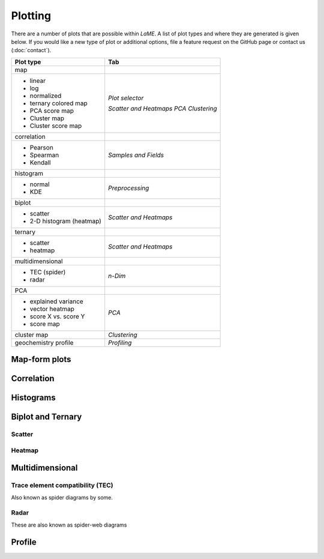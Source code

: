 Plotting
********

There are a number of plots that are possible within *LaME*.  A list of plot types and where they are generated is given below.  If you would like a new type of plot or additional options, file a feature request on the GitHub page or contact us (:doc:`contact`).

+---------------------------+---------------------------+
| Plot type                 | Tab                       |
+===========================+===========================+
| map                       |                           |
+---------------------------+---------------------------+
| - linear                  | *Plot selector*           |
| - log                     |                           |
| - normalized              |                           |
| - ternary colored map     | *Scatter and Heatmaps*    |
| - PCA score map           | *PCA*                     |
| - Cluster map             | *Clustering*              |
| - Cluster score map       |                           |
+---------------------------+---------------------------+
| correlation               |                           |
+---------------------------+---------------------------+
| - Pearson                 | *Samples and Fields*      |
| - Spearman                |                           |
| - Kendall                 |                           |
+---------------------------+---------------------------+
| histogram                 |                           |
+---------------------------+---------------------------+
| - normal                  | *Preprocessing*           |
| - KDE                     |                           |
+---------------------------+---------------------------+
| biplot                    |                           |
+---------------------------+---------------------------+
| - scatter                 | *Scatter and Heatmaps*    |
| - 2-D histogram (heatmap) |                           |
+---------------------------+---------------------------+
| ternary                   |                           |
+---------------------------+---------------------------+
| - scatter                 | *Scatter and Heatmaps*    |
| - heatmap                 |                           |
+---------------------------+---------------------------+
| multidimensional          |                           |
+---------------------------+---------------------------+
| - TEC (spider)            | *n-Dim*                   |
| - radar                   |                           |
+---------------------------+---------------------------+
| PCA                       |                           |
+---------------------------+---------------------------+
| - explained variance      | *PCA*                     |
| - vector heatmap          |                           |
| - score X vs. score Y     |                           |
| - score map               |                           |
+---------------------------+---------------------------+
| cluster map               | *Clustering*              |
+---------------------------+---------------------------+
| geochemistry profile      | *Profiling*               |
+---------------------------+---------------------------+

Map-form plots
==============

Correlation
===========

Histograms
==========

Biplot and Ternary
==================

Scatter
-------

Heatmap
-------

Multidimensional
================

Trace element compatibility (TEC)
---------------------------------

Also known as spider diagrams by some.

Radar
-----

These are also known as spider-web diagrams

Profile
=======